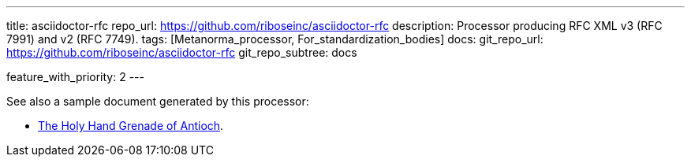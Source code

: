 ---
title: asciidoctor-rfc
repo_url: https://github.com/riboseinc/asciidoctor-rfc
description: Processor producing RFC XML v3 (RFC 7991) and v2 (RFC 7749).
tags: [Metanorma_processor, For_standardization_bodies]
docs:
  git_repo_url: https://github.com/riboseinc/asciidoctor-rfc
  git_repo_subtree: docs

feature_with_priority: 2
---

See also a sample document generated by this processor:

* link:/samples/draft-camelot-holy-grenade/[The Holy Hand Grenade of Antioch].

